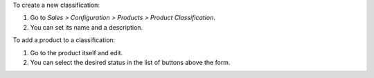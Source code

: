 To create a new classification:

#. Go to *Sales > Configuration > Products > Product Classification*.
#. You can set its name and a description.

To add a product to a classification:

#. Go to the product itself and edit.
#. You can select the desired status in the list of buttons above the form.

